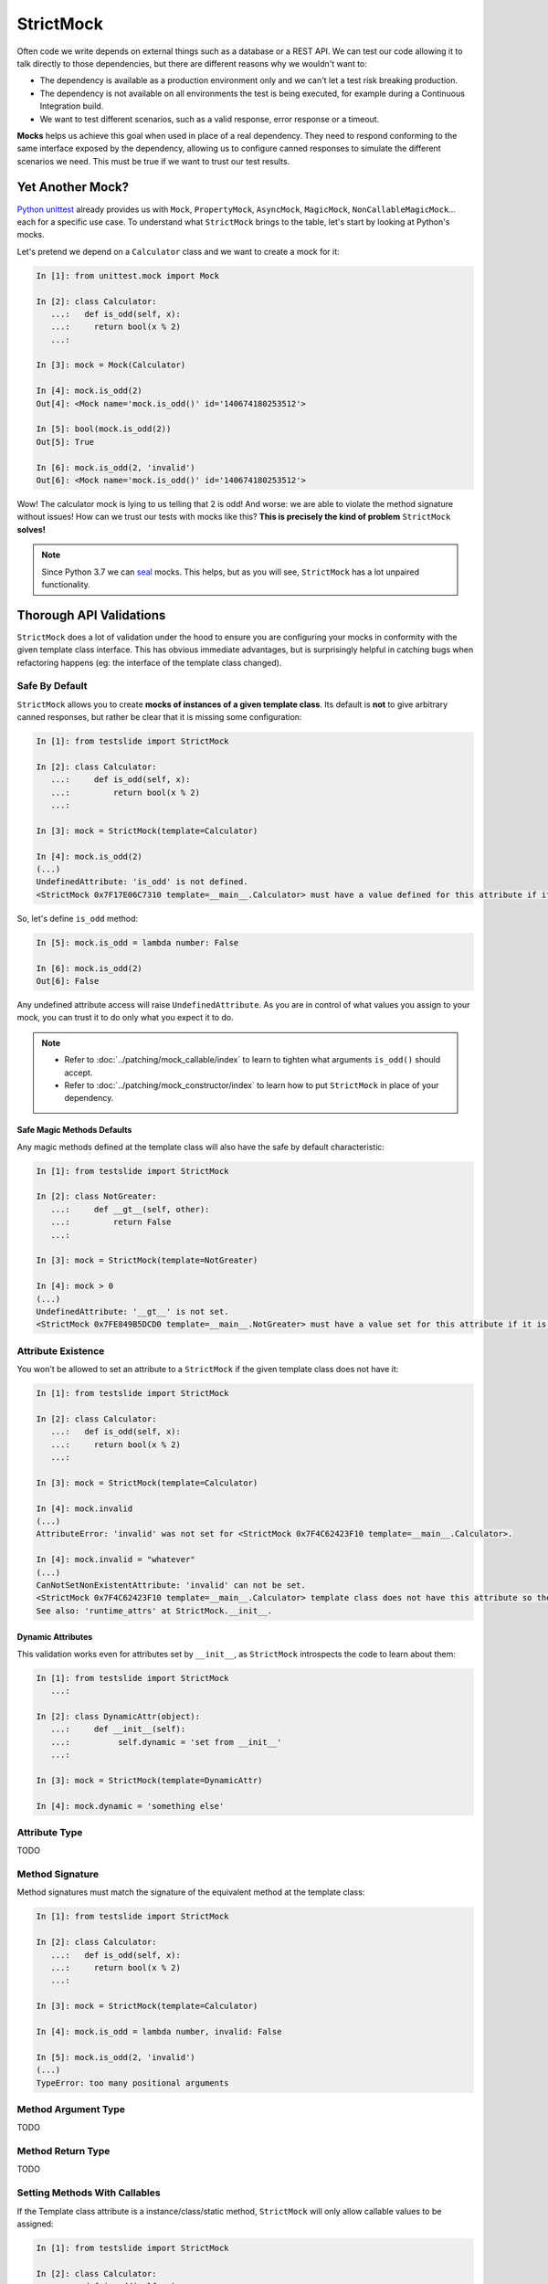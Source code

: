 StrictMock
##########

Often code we write depends on external things such as a database or a REST API. We can test our code allowing it to talk directly to those dependencies, but there are different reasons why we wouldn't want to:

- The dependency is available as a production environment only and we can't let a test risk breaking production.
- The dependency is not available on all environments the test is being executed, for example during a Continuous Integration build.
- We want to test different scenarios, such as a valid response, error response or a timeout.

**Mocks** helps us achieve this goal when used in place of a real dependency. They need to respond conforming to the same interface exposed by the dependency, allowing us to configure canned responses to simulate the different scenarios we need. This must be true if we want to trust our test results.

Yet Another Mock?
*****************

`Python unittest <https://docs.python.org/3/library/unittest.html>`_ already provides us with ``Mock``, ``PropertyMock``, ``AsyncMock``, ``MagicMock``, ``NonCallableMagicMock``... each for a specific use case. To understand what ``StrictMock`` brings to the table, let's start by looking at Python's mocks.

Let's pretend we depend on a ``Calculator`` class and we want to create a mock for it:

.. code-block:: ipython

  In [1]: from unittest.mock import Mock

  In [2]: class Calculator:
     ...:   def is_odd(self, x):
     ...:     return bool(x % 2)
     ...:

  In [3]: mock = Mock(Calculator)

  In [4]: mock.is_odd(2)
  Out[4]: <Mock name='mock.is_odd()' id='140674180253512'>

  In [5]: bool(mock.is_odd(2))
  Out[5]: True

  In [6]: mock.is_odd(2, 'invalid')
  Out[6]: <Mock name='mock.is_odd()' id='140674180253512'>


Wow! The calculator mock is lying to us telling that 2 is odd! And worse: we are able to violate the method signature without issues! How can we trust our tests with mocks like this? **This is precisely the kind of problem** ``StrictMock`` **solves!**

.. note::

  Since Python 3.7 we can `seal <https://docs.python.org/3/library/unittest.mock.html#unittest.mock.seal>`_ mocks. This helps, but as you will see, ``StrictMock`` has a lot unpaired functionality.

Thorough API Validations
************************

``StrictMock`` does a lot of validation under the hood to ensure you are configuring your mocks in conformity with the given template class interface. This has obvious immediate advantages, but is surprisingly helpful in catching bugs when refactoring happens (eg: the interface of the template class changed).

Safe By Default
===============

``StrictMock`` allows you to create **mocks of instances of a given template class**. Its default is **not** to give arbitrary canned responses, but rather be clear that it is missing some configuration:

.. code-block:: ipython

  In [1]: from testslide import StrictMock

  In [2]: class Calculator:
     ...:     def is_odd(self, x):
     ...:         return bool(x % 2)
     ...:

  In [3]: mock = StrictMock(template=Calculator)

  In [4]: mock.is_odd(2)
  (...)
  UndefinedAttribute: 'is_odd' is not defined.
  <StrictMock 0x7F17E06C7310 template=__main__.Calculator> must have a value defined for this attribute if it is going to be accessed.

So, let's define ``is_odd`` method:

.. code-block:: ipython

  In [5]: mock.is_odd = lambda number: False

  In [6]: mock.is_odd(2)
  Out[6]: False

Any undefined attribute access will raise ``UndefinedAttribute``. As you are in control of what values you assign to your mock, you can trust it to do only what you expect it to do.

.. note::

  - Refer to :doc:`../patching/mock_callable/index` to learn to tighten what arguments ``is_odd()`` should accept.
  - Refer to :doc:`../patching/mock_constructor/index` to learn how to put ``StrictMock`` in place of your dependency.

Safe Magic Methods Defaults
---------------------------

Any magic methods defined at the template class will also have the safe by default characteristic:

.. code-block:: ipython

  In [1]: from testslide import StrictMock

  In [2]: class NotGreater:
     ...:     def __gt__(self, other):
     ...:         return False
     ...:

  In [3]: mock = StrictMock(template=NotGreater)

  In [4]: mock > 0
  (...)
  UndefinedAttribute: '__gt__' is not set.
  <StrictMock 0x7FE849B5DCD0 template=__main__.NotGreater> must have a value set for this attribute if it is going to be accessed.

Attribute Existence
===================

You won't be allowed to set an attribute to a ``StrictMock`` if the given template class does not have it:

.. code-block:: ipython

  In [1]: from testslide import StrictMock

  In [2]: class Calculator:
     ...:   def is_odd(self, x):
     ...:     return bool(x % 2)
     ...:

  In [3]: mock = StrictMock(template=Calculator)

  In [4]: mock.invalid
  (...)
  AttributeError: 'invalid' was not set for <StrictMock 0x7F4C62423F10 template=__main__.Calculator>.

  In [4]: mock.invalid = "whatever"
  (...)
  CanNotSetNonExistentAttribute: 'invalid' can not be set.
  <StrictMock 0x7F4C62423F10 template=__main__.Calculator> template class does not have this attribute so the mock can not have it as well.
  See also: 'runtime_attrs' at StrictMock.__init__.

Dynamic Attributes
------------------

This validation works even for attributes set by ``__init__``, as ``StrictMock`` introspects the code to learn about them:

.. code-block:: ipython

  In [1]: from testslide import StrictMock
     ...:

  In [2]: class DynamicAttr(object):
     ...:     def __init__(self):
     ...:          self.dynamic = 'set from __init__'
     ...:

  In [3]: mock = StrictMock(template=DynamicAttr)

  In [4]: mock.dynamic = 'something else'

Attribute Type
==============

TODO

Method Signature
================

Method signatures must match the signature of the equivalent method at the template class:

.. code-block:: ipython

  In [1]: from testslide import StrictMock

  In [2]: class Calculator:
     ...:   def is_odd(self, x):
     ...:     return bool(x % 2)
     ...:

  In [3]: mock = StrictMock(template=Calculator)

  In [4]: mock.is_odd = lambda number, invalid: False

  In [5]: mock.is_odd(2, 'invalid')
  (...)
  TypeError: too many positional arguments

Method Argument Type
====================

TODO

Method Return Type
==================

TODO

Setting Methods With Callables
==============================

If the Template class attribute is a instance/class/static method, ``StrictMock`` will only allow callable values to be assigned:

.. code-block:: ipython

  In [1]: from testslide import StrictMock

  In [2]: class Calculator:
     ...:   def is_odd(self, x):
     ...:     return bool(x % 2)
     ...:

  In [3]: mock = StrictMock(template=Calculator)

  In [4]: mock.is_odd = "not callable"
  (...)
  NonCallableValue: 'is_odd' can not be set with a non-callable value.
  <StrictMock 0x7F4C62423F10 template=__main__.Calculator> template class requires this attribute to be callable.

Setting Async Methods With Coroutines
=====================================

Coroutine functions (``async def``) (whether instance, class or static methods) can only have a callable that returns an awaitable assigned:

.. code-block:: ipython

  In [1]: from testslide import StrictMock

  In [2]: class AsyncMethod:
     ...:     async def async_instance_method(self):
     ...:         pass
     ...:

  In [3]: mock = StrictMock(template=AsyncMethod)

  In [4]: def sync():
     ...:     pass
     ...:

  In [5]: mock.async_instance_method = sync

  In [6]: import asyncio

  In [7]: asyncio.run(mock.async_instance_method())
  (...)
  NonAwaitableReturn: 'async_instance_method' can not be set with a callable that does not return an awaitable.
  <StrictMock 0x7FACF5A974D0 template=__main__.AsyncMethod> template class requires this attribute to be a callable that returns an awaitable (eg: a 'async def' function).

Configuration
*************

Naming
======

You can optionally name your mock, to make it easier to identify:

.. code-block:: ipython

  In [1]: from testslide import StrictMock

  In [2]: str(StrictMock())
  Out[2]: '<StrictMock 0x7F7A30FC0748>'

  In [3]: str(StrictMock(name='whatever'))
  Out[3]: "<StrictMock 0x7F7A30FDFF60 name='whatever'>"

Template Class
==============

By giving a template class, we can leverage all interface validation goodies:

.. code-block:: ipython

  In [1]: from testslide import StrictMock

  In [2]: class Calculator:
     ...:     def is_odd(self, x):
     ...:         return bool(x % 2)
     ...:

  In [3]: mock = StrictMock(template=Calculator)

  In [4]: mock.is_odd(2)
  (...)
  UndefinedAttribute: 'is_odd' is not defined.
  <StrictMock 0x7F17E06C7310 template=__main__.Calculator> must have a value defined for this attribute if it is going to be accessed.

Generic Mocks
-------------

It is higly recommended to use ``StrictMock`` giving it a template class, so you can leverage its interface validation. There are situations however that any "generic mock" is good enough. You can still use StrictMock, although you'll loose most validations:

.. code-block:: ipython

  In [1]: from testslide import StrictMock

  In [2]: mock = StrictMock()

  In [3]: mock.whatever
  (...)
  UndefinedAttribute: 'whatever' is not defined.
  <StrictMock 0x7FED1C724C18> must have a value defined for this attribute if it is going to be accessed.

  In [4]: mock.whatever = 'something'

  In [5]: mock.whatever
  Out[5]: 'something'

It will accept setting any attributes, with any values.

Setting Regular Attributes
==========================

They can be set as usual:

.. code-block:: ipython

  In [1]: from testslide import StrictMock

  In [2]: mock = StrictMock()

  In [3]: mock.whatever
  (...)
  UndefinedAttribute: 'whatever' is not defined.
  <StrictMock 0x7FED1C724C18> must have a value defined for this attribute if it is going to be accessed.

  In [4]: mock.whatever = 'something'

  In [5]: mock.whatever
  Out[5]: 'something'

Other than if the attribute is allowed to be set (based on the optional template class), no validation is performed on the value assigned.

Setting Methods
===============

You can assign callables to instance, class and static methods as usual. There's special mechanics under the hood to ensure the mock will receive the correct arguments:

.. code-block:: ipython

  In [1]: from testslide import StrictMock
     ...:

  In [2]: class Echo:
     ...:   def instance_echo(self, message):
     ...:     return message
     ...:
     ...:   @classmethod
     ...:   def class_echo(cls, message):
     ...:     return message
     ...:
     ...:   @staticmethod
     ...:   def static_echo(message):
     ...:     return message
     ...:

  In [3]: mock = StrictMock(template=Echo)
     ...:

  In [4]: mock.instance_echo = lambda message: f"mock: {message}"
     ...:

  In [5]: mock.instance_echo("hello")
     ...:
  Out[5]: 'mock: hello'

  In [6]: mock.class_echo = lambda message: f"mock: {message}"
     ...:

  In [7]: mock.class_echo("hello")
     ...:
  Out[7]: 'mock: hello'

  In [8]: mock.static_echo = lambda message: f"mock: {message}"
     ...:

  In [9]: mock.static_echo("hello")
     ...:
  Out[9]: 'mock: hello'

You can also use regular methods:

.. code-block:: ipython

  In [11]: def new(message):
      ...:     return f"new {message}"
      ...:

  In [12]: mock.instance_echo = new

  In [13]: mock.instance_echo("Hi")
  Out[13]: 'new Hi'

Or even methods from any instances:

.. code-block:: ipython

  In [14]: class MockEcho:
      ...:     def echo(self, message):
      ...:         return f"MockEcho {message}"
      ...:

  In [15]: mock.class_echo = MockEcho().echo

  In [16]: mock.class_echo("Wow!")
  Out[16]: 'MockEcho Wow!'

Setting Magic Methods
=====================

Magic Methods must be defined at the instance's class and not the instance. ``StrictMock`` has special mechanics that allow you to set them **per instance** trivially:

.. code-block:: ipython

  In [1]: from testslide import StrictMock

  In [2]: mock = StrictMock()

  In [3]: mock.__str__ = lambda: 'mocked str'

  In [4]: str(mock)
  Out[4]: 'mocked str'

Runtime Attributes
==================

``StrictMock`` introspects the template's ``__init__`` code using some heuristics to find attributes that are dynamically set during runtime. If this mechanism fails to detect a legit attribute, you should inform ``StrictMock`` about them:

.. code-block:: python

  StrictMock(template=TemplateClass, runtime_attrs=['attr_set_at_runtime'])

Default Context Manager
=======================

If the template class is a context manager, ``default_context_manager`` can be used to automatically setup ``__enter__`` and ``__exit__`` mocks for you:

.. code-block:: ipython

  In [1]: from testslide import StrictMock

  In [2]: class CM:
     ...:   def __enter__(self):
     ...:     return self
     ...:
     ...:   def __exit__(self, exc_type, exc_value, traceback):
     ...:     pass
     ...:

  In [3]: mock = StrictMock(template=CM, default_context_manager=True)

  In [4]: with mock as m:
     ...:   assert id(mock) == id(m)
     ...:

The mock itself is yielded.

.. note::

  This also works for `asynchronous context managers <https://docs.python.org/3/reference/datamodel.html#asynchronous-context-managers>`_.

Signature Validation (and Attribute Types)
==========================================

By default, ``StrictMock`` will validate arguments passed to callable attributes and the return value when called. This is done by inserting a proxy object in between the attribute and the value. In some rare situations, this proxy object can cause issues (eg if you ``assert type(self.attr) == Foo``). If having ``type()`` return the correct value is more important than having API validation, you can disable them:

.. code-block:: ipython

  In [1]: from testslide import StrictMock

  In [2]: class CallableObject(object):
     ...:   def __call__(self):
     ...:     pass
     ...:

  In [3]: s = StrictMock()

  In [4]: s.attr = CallableObject()

  In [5]: type(s.attr)
  Out[5]: testslide.strict_mock._MethodProxy

  In [6]: s = StrictMock(signature_validation=False, type_validation=False)

  In [7]: s.attr = CallableObject()

  In [8]: type(s.attr)
  Out[8]: __main__.CallableObject

Type Validation
===============

By default, ``StrictMock`` will validate types of set attributes, method call arguments and method return values, against available type hinting information.

If this type validation yields bad results (likely a bug, please report it), you can disable it with:

.. code-block:: ipython

  StrictMock(template=SomeClass, type_validation=False)

Misc Functionality
******************

* ``copy.copy()`` and ``copy.deepcopy()`` works, and give back another StrictMock, with the same behavior.
* Template classes that use ``__slots__`` are supported.

